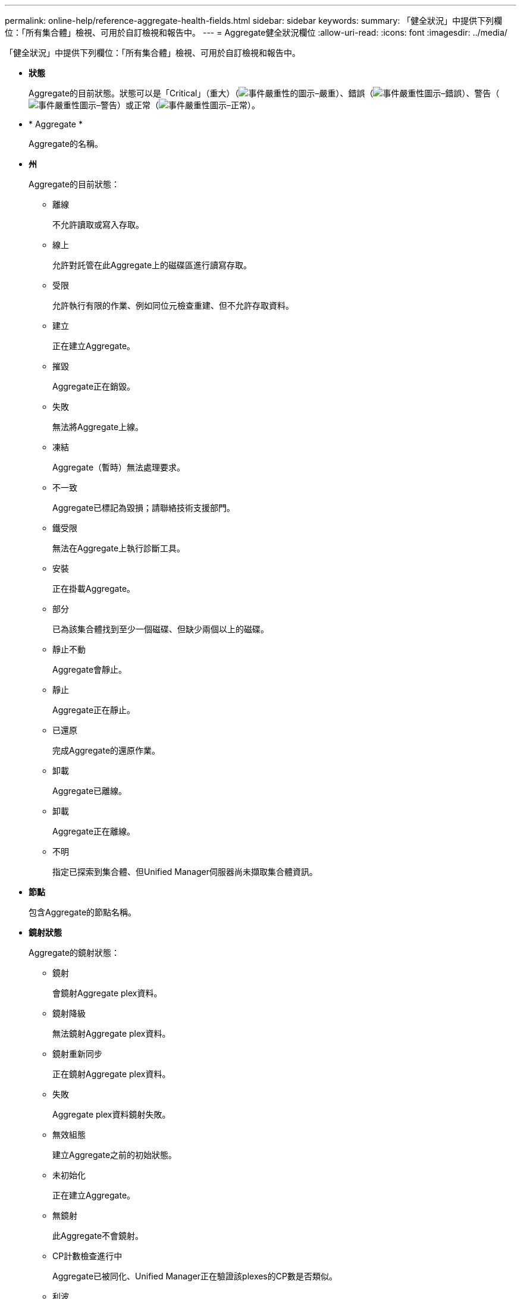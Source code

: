 ---
permalink: online-help/reference-aggregate-health-fields.html 
sidebar: sidebar 
keywords:  
summary: 「健全狀況」中提供下列欄位：「所有集合體」檢視、可用於自訂檢視和報告中。 
---
= Aggregate健全狀況欄位
:allow-uri-read: 
:icons: font
:imagesdir: ../media/


[role="lead"]
「健全狀況」中提供下列欄位：「所有集合體」檢視、可用於自訂檢視和報告中。

* *狀態*
+
Aggregate的目前狀態。狀態可以是「Critical」（重大）（image:../media/sev-critical-um60.png["事件嚴重性的圖示–嚴重"]）、錯誤（image:../media/sev-error-um60.png["事件嚴重性圖示–錯誤"]）、警告（image:../media/sev-warning-um60.png["事件嚴重性圖示–警告"]）或正常（image:../media/sev-normal-um60.png["事件嚴重性圖示–正常"]）。

* * Aggregate *
+
Aggregate的名稱。

* *州*
+
Aggregate的目前狀態：

+
** 離線
+
不允許讀取或寫入存取。

** 線上
+
允許對託管在此Aggregate上的磁碟區進行讀寫存取。

** 受限
+
允許執行有限的作業、例如同位元檢查重建、但不允許存取資料。

** 建立
+
正在建立Aggregate。

** 摧毀
+
Aggregate正在銷毀。

** 失敗
+
無法將Aggregate上線。

** 凍結
+
Aggregate（暫時）無法處理要求。

** 不一致
+
Aggregate已標記為毀損；請聯絡技術支援部門。

** 鐵受限
+
無法在Aggregate上執行診斷工具。

** 安裝
+
正在掛載Aggregate。

** 部分
+
已為該集合體找到至少一個磁碟、但缺少兩個以上的磁碟。

** 靜止不動
+
Aggregate會靜止。

** 靜止
+
Aggregate正在靜止。

** 已還原
+
完成Aggregate的還原作業。

** 卸載
+
Aggregate已離線。

** 卸載
+
Aggregate正在離線。

** 不明
+
指定已探索到集合體、但Unified Manager伺服器尚未擷取集合體資訊。



* *節點*
+
包含Aggregate的節點名稱。

* *鏡射狀態*
+
Aggregate的鏡射狀態：

+
** 鏡射
+
會鏡射Aggregate plex資料。

** 鏡射降級
+
無法鏡射Aggregate plex資料。

** 鏡射重新同步
+
正在鏡射Aggregate plex資料。

** 失敗
+
Aggregate plex資料鏡射失敗。

** 無效組態
+
建立Aggregate之前的初始狀態。

** 未初始化
+
正在建立Aggregate。

** 無鏡射
+
此Aggregate不會鏡射。

** CP計數檢查進行中
+
Aggregate已被同化、Unified Manager正在驗證該plexes的CP數是否類似。

** 利波
+
Aggregate標籤有問題。這個系統可識別集合體、但無法準確地吸收集合體ONTAP 。

** 需要CP數檢查
+
雖然會將Aggregate同化、但兩個plexes上的CP數尚未驗證為類似的。



+
當Aggregate處於mirror重新同步狀態時、也會顯示重新同步百分比。

* *正在轉換*
+
Aggregate是否已完成轉換。

* *類型*
+
Aggregate類型：

+
** HDD
** 混合式
+
結合HDD和SSD、但尚未啟用Flash Pool。

** 混合式（Flash Pool）
+
結合HDD和SSD、並已啟用Flash Pool。

** SSD
** SSD（FabricPool 僅限部分）
+
結合SSD與雲端層

** HDD（FabricPool 僅限驅動器）
+
結合HDD與雲端層

** VMDisk（SDS）
+
虛擬機器內的虛擬磁碟

** VMDisk（FabricPool VMware）
+
結合虛擬磁碟與雲端層

** LUN FlexArray （僅限部分）


* *《類型*》SnapLock
+
Aggregate SnapLock 功能。可能的值包括「法規遵循」、「企業」、「非SnapLock」。

* *已用資料%*
+
用於集合體中資料的空間百分比。

* *可用資料%*
+
集合體中資料可用空間的百分比。

* *已用資料容量*
+
用於集合體中資料的空間量。

* *可用的資料容量*
+
集合體中資料的可用空間量。

* *總資料容量*
+
集合體的總資料大小。

* *承諾容量*
+
集合體中所有磁碟區的已認可總空間。

+
如果在位於集合體上的磁碟區上啟用「自動擴充」、則提交的容量是根據自動擴充所設定的最大磁碟區大小、而非根據原始磁碟區大小。對於VMware整合、此值僅與本機或效能層級的容量有關FabricPool 。此值不會反映雲端層的可用空間量。

* *使用的邏輯空間*
+
儲存在Aggregate上的資料實際大小、而不需運用ONTAP 使用效益技術所節省的成本。

* *空間節約*
+
儲存效率比是根據用於儲存資料的總邏輯空間、以及儲存資料所需的總實體空間、而不使用ONTAP 任何儲存效率技術。

+
此欄位僅會針對非根Aggregate填入。

* *使用的雲端層空間*
+
雲端層所使用的空間量；如果Aggregate是FabricPool 個不二的集合體。

* * RAID類型*
+
RAID組態類型：

+
** RAID 0：所有RAID群組均為RAID 0類型。
** RAID 4：所有RAID群組均為RAID 4類型。
** RAID-DP：所有RAID群組均為RAID-DP類型。
** 支援：所有RAID群組均為類型不支援。RAID-TEC RAID-TEC
** 混合式RAID：該集合體包含不同RAID類型（RAID 0、RAID 4、RAID-DP及RAID-TEC 支援）的RAID群組。


* *叢集*
+
集合體所在叢集的名稱。您可以按一下叢集名稱、瀏覽至該叢集的健全狀況詳細資料頁面。

* *叢集FQDN
+
叢集的完整網域名稱（FQDN）。


